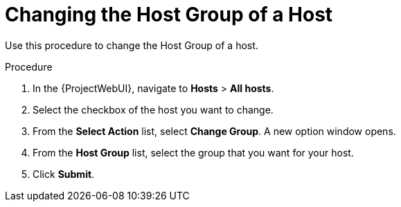 [id="Changing_the_Host_Group_of_a_Host_{context}"]
= Changing the Host Group of a Host

Use this procedure to change the Host Group of a host.

.Procedure
. In the {ProjectWebUI}, navigate to *Hosts* > *All hosts*.
. Select the checkbox of the host you want to change.
. From the *Select Action* list, select *Change Group*.
A new option window opens.
. From the *Host Group* list, select the group that you want for your host.
. Click *Submit*.
